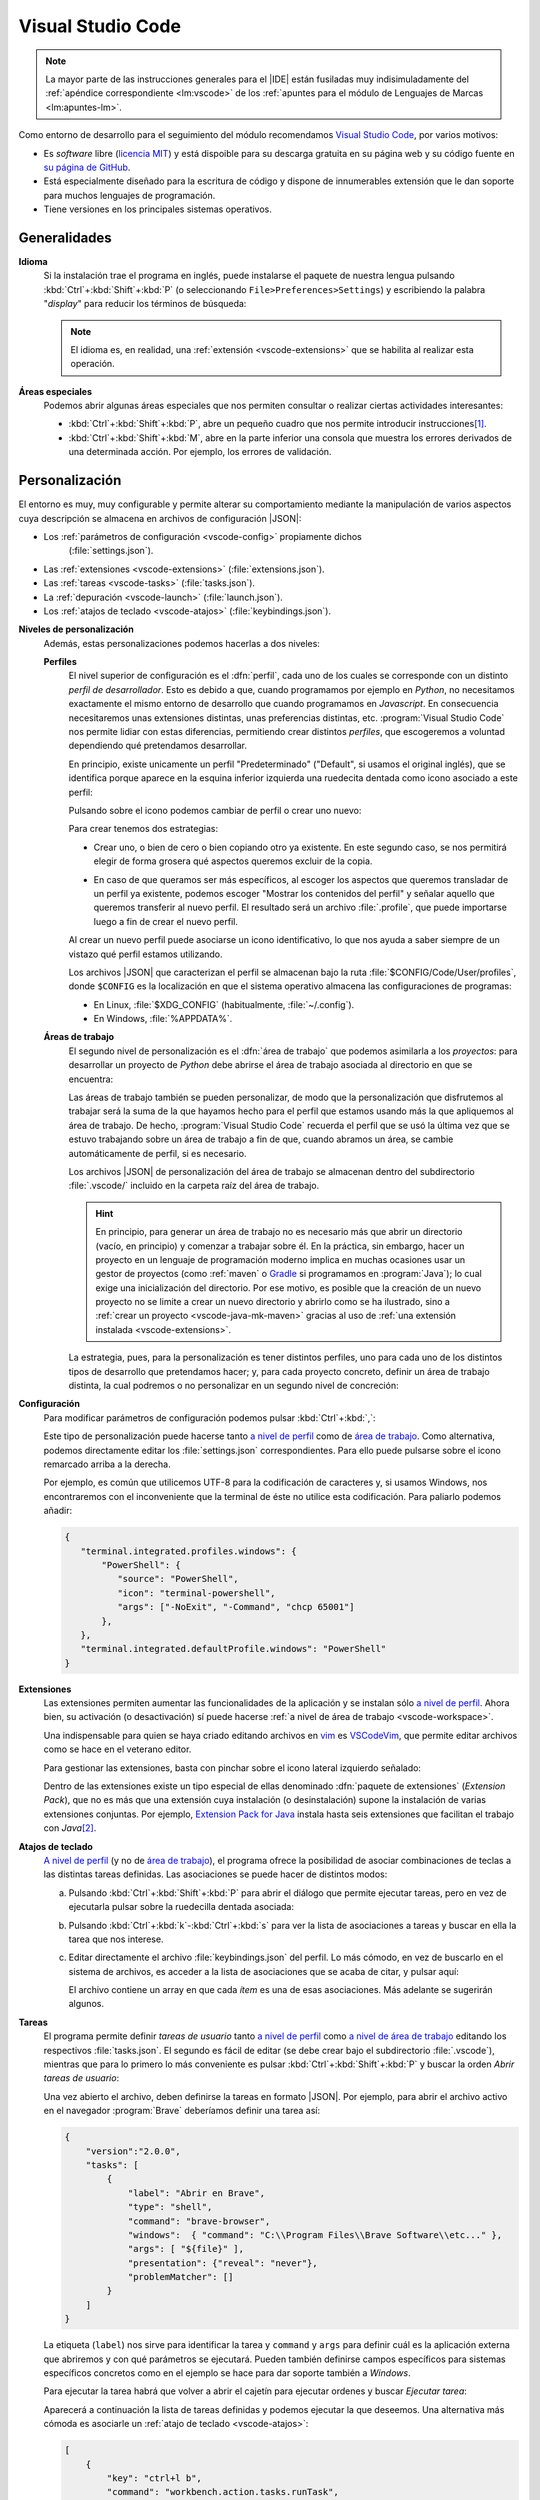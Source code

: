 .. _vscode:

Visual Studio Code
******************
.. note:: La mayor parte de las instrucciones generales para el |IDE| están
   fusiladas muy indisimuladamente del :ref:`apéndice correspondiente
   <lm:vscode>` de los :ref:`apuntes para el módulo de Lenguajes de Marcas <lm:apuntes-lm>`.

Como entorno de desarrollo para el seguimiento del módulo recomendamos `Visual
Studio Code`_, por varios motivos:

* Es *software* libre (`licencia MIT <https://es.wikipedia.org/wiki/Licencia_MIT>`_) y
  está dispoible para su descarga gratuita en su página web y su código fuente
  en `su página de GitHub <https://github.com/microsoft/vscode>`_.
* Está especialmente diseñado para la escritura de código y dispone de
  innumerables extensión que le dan soporte para muchos lenguajes de
  programación.
* Tiene versiones en los principales sistemas operativos.

Generalidades
=============
.. _vscode-language:

**Idioma**
  Si la instalación trae el programa en inglés, puede instalarse el paquete
  de nuestra lengua pulsando :kbd:`Ctrl`\ +\ :kbd:`Shift`\ +\ :kbd:`P` (o
  seleccionando ``File>Preferences>Settings``) y escribiendo la palabra
  "*display*" para reducir los términos de búsqueda:

  .. image:: files/00-vscode-lang.png

  .. note:: El idioma es, en realidad, una :ref:`extensión <vscode-extensions>`
     que se habilita al realizar esta operación.

**Áreas especiales**
   Podemos abrir algunas áreas especiales que nos permiten consultar o realizar
   ciertas actividades interesantes:

   * :kbd:`Ctrl`\ +\ :kbd:`Shift`\ +\ :kbd:`P`, abre un pequeño cuadro que nos
     permite introducir instrucciones\ [#]_.
   * :kbd:`Ctrl`\ +\ :kbd:`Shift`\ +\ :kbd:`M`, abre en la parte inferior una
     consola que muestra los errores derivados de una determinada acción. Por
     ejemplo, los errores de validación.

Personalización
===============
El entorno es muy, muy configurable y permite alterar su comportamiento
mediante la manipulación de varios aspectos cuya descripción se almacena en
archivos de configuración |JSON|:

+ Los :ref:`parámetros de configuración <vscode-config>` propiamente dichos
    (:file:`settings.json`).
+ Las :ref:`extensiones <vscode-extensions>` (:file:`extensions.json`).
+ Las :ref:`tareas <vscode-tasks>` (:file:`tasks.json`).
+ La :ref:`depuración <vscode-launch>` (:file:`launch.json`).
+ Los :ref:`atajos de teclado <vscode-atajos>` (:file:`keybindings.json`).

**Niveles de personalización**
   Además, estas personalizaciones podemos hacerlas a dos niveles:

   .. _vscode-profile:

   **Perfiles**
      El nivel superior de configuración es el :dfn:`perfil`, cada uno de los
      cuales se corresponde con un distinto *perfil de desarrollador*. Esto es
      debido a que, cuando programamos por ejemplo en *Python*, no necesitamos
      exactamente el mismo entorno de desarrollo que cuando programamos en
      *Javascript*. En consecuencia necesitaremos unas extensiones distintas,
      unas preferencias distintas, etc. :program:`Visual Studio Code` nos
      permite lidiar con estas diferencias, permitiendo crear distintos
      *perfiles*, que escogeremos a voluntad dependiendo qué pretendamos
      desarrollar.

      En principio, existe unicamente un perfil "Predeterminado" ("Default", si
      usamos el original inglés), que se identifica porque aparece en la esquina
      inferior izquierda una ruedecita dentada como icono asociado a este
      perfil:

      .. image:: files/predeterminado.png

      Pulsando sobre el icono podemos cambiar de perfil o crear uno nuevo:

      .. image:: files/predeterminado2.png

      Para crear tenemos dos estrategias:

      + Crear uno, o bien de cero o bien copiando otro ya existente. En este
        segundo caso, se nos permitirá elegir de forma grosera qué aspectos
        queremos excluir de la copia.

        .. image:: files/crear_perfiles.png

      + En caso de que queramos ser más específicos, al escoger los aspectos que
        queremos transladar de un perfil ya existente, podemos escoger "Mostrar
        los contenidos del perfil"  y señalar aquello que queremos transferir al
        nuevo perfil. El resultado será un archivo :file:`.profile`, que puede
        importarse luego a fin de crear el nuevo perfil.

      Al crear un nuevo perfil puede asociarse un icono identificativo, lo que
      nos ayuda a saber siempre de un vistazo qué perfil estamos utilizando.

      Los archivos |JSON| que caracterizan el perfil se almacenan bajo la ruta
      :file:`$CONFIG/Code/User/profiles`, donde ``$CONFIG`` es la localización
      en que el sistema operativo almacena las configuraciones de programas:

      + En Linux, :file:`$XDG_CONFIG` (habitualmente, :file:`~/.config`).
      + En Windows, :file:`%APPDATA%`.

   .. _vscode-workspace:

   **Áreas de trabajo**
      El segundo nivel de personalización es el :dfn:`área de trabajo` que podemos
      asimilarla a los *proyectos*: para desarrollar un proyecto de *Python*
      debe abrirse el área de trabajo asociada al directorio en que se
      encuentra:

      .. image:: files/01-vscode-abrir.png

      Las áreas de trabajo también se pueden personalizar, de modo que la
      personalización que disfrutemos al trabajar será la suma de la que hayamos
      hecho para el perfil que estamos usando más la que apliquemos al área de
      trabajo. De hecho, :program:`Visual Studio Code` recuerda el perfil que se
      usó la última vez que se estuvo trabajando sobre un área de trabajo a fin
      de que, cuando abramos un área, se cambie automáticamente de perfil, si es
      necesario.

      Los archivos |JSON| de personalización del área de trabajo se almacenan
      dentro del subdirectorio :file:`.vscode/` incluido en la carpeta raíz del
      área de trabajo.

      .. hint:: En principio, para generar un área de trabajo no es necesario más
         que abrir un directorio (vacío, en principio) y comenzar a trabajar
         sobre él. En la práctica, sin embargo, hacer un proyecto en un
         lenguaje de programación moderno implica en muchas ocasiones usar un
         gestor de proyectos (como :ref:`maven` o Gradle_ si programamos en
         :program:`Java`); lo cual exige una inicialización del directorio.
         Por ese motivo, es posible que la creación de un nuevo
         proyecto no se limite a crear un nuevo directorio y abrirlo como se ha
         ilustrado, sino a :ref:`crear un proyecto <vscode-java-mk-maven>`
         gracias al uso de :ref:`una extensión instalada <vscode-extensions>`.

      .. todo:: Tratar las área de trabajo de múltiples directorios.

      La estrategia, pues, para la personalización es tener distintos perfiles,
      uno para cada uno de los distintos tipos de desarrollo que pretendamos
      hacer; y, para cada proyecto concreto, definir un área de trabajo
      distinta, la cual podremos o no personalizar en un segundo nivel de
      concreción:

      .. image:: files/perfiles_areas.png

      .. seealso:: Véanse más adelante los :ref:`vscode-start`.

.. _vscode-config:

**Configuración**
   Para modificar parámetros de configuración podemos pulsar :kbd:`Ctrl`\ +\
   :kbd:`,`:

   .. image:: files/02-vscode-conf.png

   Este tipo de personalización puede hacerse tanto `a nivel de perfil`_
   como de `área de trabajo`_. Como
   alternativa, podemos directamente editar los :file:`settings.json`
   correspondientes. Para ello puede pulsarse sobre el icono remarcado arriba a
   la derecha.

   .. _vscode-utf8-term-win:

   Por ejemplo, es común que utilicemos UTF-8 para la codificación de caracteres
   y, si usamos Windows, nos encontraremos con el inconveniente que la terminal
   de éste no utilice esta codificación. Para paliarlo podemos añadir:

   .. code-block:: json

      {
         "terminal.integrated.profiles.windows": {
             "PowerShell": {
                "source": "PowerShell",
                "icon": "terminal-powershell",
                "args": ["-NoExit", "-Command", "chcp 65001"]
             },
         },
         "terminal.integrated.defaultProfile.windows": "PowerShell"
      }
       

.. _vscode-extensions:

**Extensiones**
   Las extensiones permiten aumentar las funcionalidades de la aplicación  y se
   instalan sólo `a nivel de perfil`_. Ahora bien, su
   activación (o desactivación) sí puede hacerse :ref:`a nivel de área de
   trabajo <vscode-workspace>`.

   Una indispensable para quien se haya criado editando archivos en `vim
   <https://www.vim.org/>`_ es `VSCodeVim
   <https://marketplace.visualstudio.com/items?itemName=vscodevim.vim>`_, que
   permite editar archivos como se hace en el veterano editor.

   Para gestionar las extensiones, basta con pinchar sobre el icono lateral
   izquierdo  señalado:

   .. image:: files/03-vscode-ext.png

   Dentro de las extensiones existe un tipo especial de ellas denominado
   :dfn:`paquete de extensiones` (*Extension Pack*), que no es más que una
   extensión cuya instalación (o desinstalación) supone la instalación de varias
   extensiones conjuntas. Por ejemplo, `Extension Pack for Java
   <https://marketplace.visualstudio.com/items?itemName=vscjava.vscode-java-pack>`_
   instala hasta seis extensiones que facilitan el trabajo con *Java*\ [#]_.

.. _vscode-atajos:

**Atajos de teclado**
   `A nivel de perfil`_ (y no de `área de trabajo`_), el programa ofrece la
   posibilidad de asociar combinaciones de teclas a las distintas tareas
   definidas. Las asociaciones se puede hacer de distintos modos:

   .. rst-class:: simple

   a. Pulsando :kbd:`Ctrl`\ +\ :kbd:`Shift`\ +\ :kbd:`P` para abrir el diálogo
      que permite ejecutar tareas, pero en vez de ejecutarla pulsar sobre la
      ruedecilla dentada asociada:

      .. image:: files/task-addkeybinding.png

   #. Pulsando :kbd:`Ctrl`\ +\ :kbd:`k`\ -\ :kbd:`Ctrl`\ +\ :kbd:`s` para ver la
      lista de asociaciones a tareas y buscar en ella la tarea que nos interese.

   #. Editar directamente el archivo :file:`keybindings.json` del perfil. Lo más
      cómodo, en vez de buscarlo en el sistema de archivos, es acceder a la lista
      de asociaciones que se acaba de citar, y pulsar aquí:

      .. image:: files/addkeybinding.png

      El archivo contiene un array en que cada *ítem* es una de esas
      asociaciones. Más adelante se sugerirán algunos.

   .. seealso:: La ayuda oficial del programa tiene `una buena explicación sobre
      estos atajos <https://code.visualstudio.com/docs/getstarted/keybindings>`_.

.. _vscode-tasks:

**Tareas**
   El programa permite definir *tareas de usuario* tanto `a nivel de perfil`_
   como `a nivel de área de trabajo`_ editando los respectivos
   :file:`tasks.json`. El segundo es fácil de editar (se debe crear bajo el
   subdirectorio :file:`.vscode`), mientras que para lo primero lo más
   conveniente es pulsar :kbd:`Ctrl`\ +\ :kbd:`Shift`\ +\ :kbd:`P` y buscar la
   orden `Abrir tareas de usuario`:
      
   .. image:: files/usertasks.png

   Una vez abierto el archivo, deben definirse la tareas en formato |JSON|. Por
   ejemplo, para abrir el archivo activo en el navegador :program:`Brave`
   deberíamos definir una tarea así:

   .. code-block:: json

      {
          "version":"2.0.0",
          "tasks": [
              {
                  "label": "Abrir en Brave",
                  "type": "shell",
                  "command": "brave-browser",
                  "windows":  { "command": "C:\\Program Files\\Brave Software\\etc..." },
                  "args": [ "${file}" ],
                  "presentation": {"reveal": "never"},
                  "problemMatcher": []
              }
          ]
      }

   La etiqueta (``label``) nos sirve para identificar la tarea y ``command`` y
   ``args`` para definir cuál es la aplicación externa  que abriremos y con qué
   parámetros se ejecutará. Pueden también definirse campos específicos para
   sistemas específicos concretos como en el ejemplo se hace para dar soporte
   también a *Windows*.

   .. seealso:: Para ver cuáles son las variables que pueden usarse (como
      ``${file}`` en el ejemplo), consúltese `Variables Reference
      <https://code.visualstudio.com/docs/editor/variables-reference>`_ de la
      documentación oficial.

   Para ejecutar la tarea habrá que volver a abrir el cajetín para ejecutar
   ordenes y buscar `Ejecutar tarea`:

   .. image:: files/runtask.png

   Aparecerá a continuación la lista de tareas definidas y podemos ejecutar
   la que deseemos. Una alternativa más cómoda es asociarle un :ref:`atajo de
   teclado <vscode-atajos>`:

   .. code-block:: json

      [
          {
              "key": "ctrl+l b",
              "command": "workbench.action.tasks.runTask",
              "args": "Abrir en Brave"
          }
      ]

   En este caso, se abrirá Brave_ al pulsar :kbd:`Ctrl`\ +\ :kbd:`l`\ -\
   :kbd:`b`.

   .. seealso:: Para más información, consulte `cómo crear tareas
      <https://code.visualstudio.com/docs/editor/tasks>`_.

.. _vscode-launch:

**Depuración**
   :program:`Visual Studio Code` también está preparado para permitir la
   ejecución y depuración de código con las técnicas habituales de ejecución
   paso a paso, puntos de ruptura, puntos de ruptura condicionales, etc. Para
   ello es necesario dotarlo de soporte para la depuración del lenguaje de
   programación concreto en el que queramos hacer nuestros desarrollos. Esto se
   logra instalando las extensiones de depuración propias de cada lenguaje
   (`Debugger for Java`_, `Javascript Debugger
   <https://marketplace.visualstudio.com/items?itemName=ms-vscode.js-debug-nightly>`_,
   `Python Debugger
   <https://marketplace.visualstudio.com/items?itemName=ms-python.debugpy>`_,
   etc).

   De inicio, sin configuración adicional, podremos establecer puntos de
   ruptura, etc. usando el editor y podremos ejecutar sin atender ninguno
   pulsando :kbd:`Ctrl`\ +\ :kbd:`F5`, y ejecutar depurando pulsando :kbd:`F5`.

   También es posible la depuración abriendo la barra lateral para ello:

   .. image:: files/debug.png

   En esa barra puede escogerse, en caso de existir varias formas, cómo
   queremos lanzar el programa; y podrán vigilarse y manipularse los valores de
   las variables durante la depuración.

   .. _vscode-launch-json:

   En principio, cuando se pulsan :kbd:`F5` o :kbd:`Ctrl`\ +\ :kbd:`F5`, el
   |IDE| intenta ejecutar el archivo activo\ [#]_. Esto es un problema cuando
   escribimos un proyecto, que contiene múltiples archivos y cuando, además,
   necesitamos pasar parámetros al programa\ [#]_. Por ese motivo, debe
   escribirse un archivo :file:`.vscode/launch.json` en el directorio de
   proyecto con un aspecto como este\ [#]_:

   .. code-block:: json

      {
          "version": "0.2.0",
          "configurations": [
              {
                  "type": "java",
                  "name": "MiApp (help)",
                  "request": "launch",
                  "mainClass": "edu.acceso.miapp.Main",  // ¿Qué clase es la principal?
                  "args": ["--help"]    // ¿Con qué argumento lanzamos el programa?
              },
              {
                  "type": "java",
                  "name": "MiApp (terminal)",
                  "request": "launch",
                  "mainClass": "edu.acceso.miapp.Main",
                  "args": ["--ui", "console"],
              },
              {
                  "type": "java",
                  "name": "MiApp (terminal - assert)",
                  "request": "launch",
                  "mainClass": "edu.acceso.miapp.Main",
                  "args": ["--ui", "console"],
                  "vmArgs": ["-ea"]       // Activa los asserts.
              }
          ]
      }

   En este caso, hemos definido tres mecanismos de ejecución: uno que muestra
   ayuda, otro que ejecuta el programa utilizando un argumento y el último que
   hace lo mismo al anterior pero comprobando las `aserciones
   <https://es.wikipedia.org/wiki/Aserci%C3%B3n_(inform%C3%A1tica)>`_.

   .. seealso:: A la configuración básica citada, se le puede añadir otra
      adicional dentro de :file:`.vscode/launch.json`, cuyos principios pueden
      leerse en el artículo `Working with VSCode launch configurations
      <https://gigi.nullneuron.net/gigilabs/working-with-vs-code-launch-configurations/>`_.

   .. seealso:: Para aprender a depurar lea el artículo `Debugging
      <https://code.visualstudio.com/docs/editor/debugging>`_ de la página
      oficial.

.. _vscode-start:

Preliminares
============
Antes de empezar cualquier configuración específica a un lenguaje determinado es
conveniente preparar en el :ref:`perfil Predeterminado <vscode-profile>` todo
aquellas configuraciones que deseemos que sean universales independientemente de
la herramienta que utilicemos. En particular, nos puede interesar:

+ La :ref:`configuración del idioma <vscode-language>`.
+ Si trabajamos en *Windows* y creamos aplicaciones que utilizan como interfaz
  de usuario la consola, :ref:`configurar la codificación de ésta para que sea
  UTF-8 <vscode-utf8-term-win>`.
+ Los aspectos relacionados con el editor (tamaño de la fuente, `emulación de
  vim <https://marketplace.visualstudio.com/items?itemName=vscodevim.vim>`_).
+ Los :ref:`atajos generales de teclado <vscode-atajos>`.
+ La instalación de :ref:`extensiones <vscode-extensions>` que consideremos
  útiles para todos o gran parte de los perfiles (p.e. alguna relativa a
  Github_). En caso de que alguna no sea útil para todos, podemos tenerla
  deshabilitada para perfiles específicos.

Integración con Git
===================
Un aspecto fundamental del desarrollo de aplicaciones es tener un adecuado
control de versiones. Si decidimos usar Git_, :program:`Visual Studio Code` nos
proporcionará una excelente integración.

Requisitos
----------
Previamente, sin embargo, necesitaremos:

* Tener instalada la orden `git <https://packages.debian.org/stable/git>`_ en el
  sistema.
* Tener creada una cuenta en Github_.

Inicialización
--------------
Cumplido eso podemos partir de dos comienzos distintos para convertir el espacio
de trabajo en un repositorio de Git también:

#. Definir el control de versiones en un espacio de trabajo que antes careciera
   de él.
#. Clonar un repositorio ya existente para constituir con su contenido un
   espacio de trabajo.

Para **lo primero** basta abrir un área de trabajo y, ya con el área abierta,
pinchar sobre el icono de "bifurcación de ruta" que se puede ver a la izquierda:

.. image:: files/git-init.png

Hecho esto, si el espacio de trabajo carecía de control de versiones, nos dará
la posibilidad de iniciarlo\ [#]_ y crear un *commit* inicial (el campo nos
permite indicar con qué mensaje queremos identificarlo):

.. image:: files/git-vi.png

.. caution:: El *commit* necesita realizarse bajo una identidad. Si no hay
   definida ninguna en el archivo de configuración de *Git*
   (:file:`~/.gitconfig` en *Linux* o :file:`%USERPROFILE%\\.gitconfig` en
   *Windows*) la acción no se llevará a cabo, así que tendremos que realizarla
   antes:

   .. code-block:: ini

      [user]
         name = "Perico de los Palotes"
         email = "perico@example.com"

Si, además, queremos sincronizar con un repositorio de *Github*, deberemos
volver a pinchar sobre el icono de "bifurcación de ruta" y escoger *Publicar la
rama*:

.. image:: files/git-push.png

En este caso, deberemos validarnos con nuestra cuenta (en caso de que no lo
hubiéramos hecho antes) y escoger el nombre para el nuevo repositorio:

.. image:: files/git-name.png

.. caution:: El programa atiende a lo que se haya indicado en la configuración
   de git (*Linux* la almacena en :file:`~/.gitconfig`), si es que el usuario ya
   ha usado y configurado anteriormente :program:`git` fuera de :program:`Visual
   Studio Code`. Si deseáramos que fuera el propio programa el que se encargara
   de la autenticación de modo independiente distinto** podríamos hacer lo
   siguiente:

   #. Llevar a cabo todos los desarrollos con este programa bajo un mismo
         directorio (pongamos que :file:`~/Programacion/VSCode`).

   #. Utilizar la `configuración condicional
      <https://github.blog/2017-05-10-git-2-13-has-been-released/#conditional-configuration>`_
      para modificar qué usuario realiza cambios y de qué forma se gestionan las
      credenciales. Así en :file:`~/.gitconfig` podemos escribir:

      .. code-block:: ini

         [user]
            name = Yo cuando uso Git
            email = cuenta1@example.com
         [credential]
            # Supongamos que usamos OAuth
            helper = "cache --timeout=7200"
            helper = oauth
         [includeIf "gitdir:~/Documentos/VSCode/"]
            path = ~/Documentos/VSCode/.gitconfig

      Y en :file:`~/Documentos/VSCode/.gitconfig`:

      .. code-block:: ini

         [credential]
            # helper es acomulativo y dejarlo en blanco,
            # borra las configuraciones anteriores.
            # Por tanto, Visual Studio Code se encarga de la autenticación.
            helper =
         [user]
            name = Yo cuando uso vscode
            email = cuenta2@example.com

   El problema de obrar así es que no tendremos definido ningún sistema de
   autenticación fuera de :program:`Visual Studio Code` para los proyectos que
   hayamos desarrollado con él. Por tanto, no podremos sincronizar con GitHub_
   desde la consola de texto, aunque sí desde la consola integrada en el propio
   |IDE|.

   .. seealso:: Para más información consulte este `gist que trata este
      aspecto
      <https://gist.github.com/sio2sio2/7a5d3bc79b69ed82cc8ae334a0d63b32/#varias-cuentas>`_.

La otra opción para comenzar es **clonar un repositorio** para lo cual no
tenemos más que declarar nuestro propósito y especificar cuál es la dirección
del repositorio:

.. image:: files/git-clone.png

En este caso, podemos escribir directamente la dirección del repositorio (como
se observa en la captura) o pinchar sobre "Clonar desde GitHub" para
identificarnos con un usuario. En este segundo caso (o si ya hubiéramos estado
identificados previamente), se sustituirá esa leyenda por la lista de
repositorios del usuario y podremos elegirlos directamente.

Sincronización
--------------
Una vez que tengamos asociado el directorio local con un repositorio remoto, el
programa será capaz de marcarnos qué archivos hemos cambiado respecto a la
versión del último *commit*, nos lo mostrará en el propio editor e incluso
podremos consultar en qué consiste ese cambio y revocarlo:

.. image:: files/git-mod.png

Con el soporte nativo para *Git* de :program:`Visual Studio Code` sólo podremos
hacer comparaciones entre la última versión moficiada y la última confirmada
(*commit*). Sin embargo, si instalamos la extensión `Gitlens
<https://marketplace.visualstudio.com/items?itemName=eamodio.gitlens>`_ podremos
hacer estas comparaciones con todas las versiones anteriores:

.. image:: files/git-gitlens.png

Otra circunstancia con la que nos podemos encontrar es que un área de trabajo
que ya tenemos asociada a un repositorio remoto, quede desfasada y queramos,
antes de comenzar a programar, sincronizarla para que quede en el estado más
avanzado del repositorio. Para ello, simplemente, podemos hacer un "*pull*" tal
como haríamos manualmente con :program:`git`:

.. image:: files/git-pull.png

Existe, no obstante, la posibilidad de ejecutar periódicamente un :code:`git
fetch` si configuramos:

.. code-block:: json

   {
        "git.autofetch": true,
        "git.autofetchPeriod": 1800000
   }

en que la segunda opción indica la frecuencia con la que se hace la comprobación
(500 horas, o sea, nunca). Esto provoca que al abrir el programa se compruebe si
ha habido algún cambio en el respositorio desde la última vez que accedimos al
área de trabajo y ya no se vuelva a realizar otra comprobación mientras estamos
trabajando\ [#]_:

.. image:: files/git-fetch.png

.. note:: La captura muestra directamente lo que se ve en la barra lateral
   izquierda cuando pulsamos el icono de *Git* (*bifurcación de ruta*). Sin
   embargo, antes de pulsar, podemos conocer que existen cambios en el
   repositorio remoto, porque en la barra de estado de la parte inferior se verá
   que hay cambios pendientes (en este caso, 1 de bajada y ninguno de subida).

Ramas
-----
El soporte nativo también nos permite tratar con ramas, cambiar entre ellas y
mezclarlas de forma bastante intuitiva. En la parte izquierda de la barra
inferior de estado podemos ver en qué rama estamos trabajando y, si pulsamos
sobre ella, se nos abrirá un cuadro para escoger otra rama entre las existentes
o crear una nueva:

.. image:: files/git-branch.png

Para otras operaciones, como mezclar ramas, habría que acudir al menú de la
sección de control de versiones:

.. image:: files/git-branch-menu.png

.. _vscode-java:

Java
====
Obviamente, para programar en *Java*, sea con :program:`Visual Studio Code` o
con cualquier otro |IDE|, debemos tener instalado |JDK| (o sea, el *paquete de
desarrollo para Java*). Lo más juicioso en este caso es usar la versión
desarrollada por OpenJDK_, que publica para distintas plataformas y sistemas
operativos. En los sistemas *Linux* sus versiones son las versiones de
referencia\ [#]_, así que podremos instalarla mediante el sistema de paquetería;
mientras que en *Windows* podemos utilizar los instalables que nos ofrece
`Adoptium <https://adoptium.net/>`_.

Configuración previa
--------------------
.. table:: Extensiones recomendadas
   :class: vscode-extensions

   +-----------------------------------------+---------------------------------------------------------------------------------------+
   | `Language Support for Java by Red Hat`_ |                                                                                       |
   +-----------------------------------------+---------------------------------------------------------------------------------------+
   | `Project Manager for Java`_             | Facilita la gestión de proyectos de Java, permitiendo directamente la creación de un  |
   |                                         | proyecto, que es un área de  trabajo con una estructura básica ya definida y una      |
   |                                         | configuración básica.                                                                 |
   +-----------------------------------------+---------------------------------------------------------------------------------------+
   | `Debugger for Java`_                    | Permite depurar los programas de Java (puntos de ruptura, ejecución condicional,      |
   |                                         | ejecución paso a paso, etc).                                                          |
   +-----------------------------------------+---------------------------------------------------------------------------------------+
   | `IntelliCode`_                          | Proporciona sugerencias basadas en |IA|.                                              |
   +-----------------------------------------+---------------------------------------------------------------------------------------+
   | `Maven for Java`_                       | Si usamos Maven como gestor de proyecto incorpora utilizades interesantes.            |
   +-----------------------------------------+---------------------------------------------------------------------------------------+
   | `Test Runner for Java`_                 | Permite ejecutar casos de prueba.                                                     |
   +-----------------------------------------+---------------------------------------------------------------------------------------+

.. _vscode-java-settings:

Además de estas extensiones, puede interesarnos añadir configuración adicional:

.. code-block:: json

   {
      "files.exclude": {
         "target/": true,           // No ver compilaciones si usamos Maven.
      },
      // Evita los inlay hints para los parámetros de las funciones.
      "editor.inlayHints.enabled": "off"
   }

Además, durante la codificación puede interesarnos hacer alguna prueba
individual de cómo funciona algún método a través de la consola interactiva `JShell
<https://docs.oracle.com/en/java/javase/22/jshell/introduction-jshell.html>`_.
Podemos, por supuesto, abrir una terminal (:kbd:`Ctrl`\ +\ :kbd:`\``) y escribir
directamente la orden en ella, pero sin duda es más cómodo :ref:`crear una tarea
<vscode-tasks>` y asociarla a una :ref:`combinación de teclas <vscode-atajos>`.
La tarea podemos definirla con este código |JSON|:

.. _vscode-definir-jshell:

.. code:: json

   {
      "label": "Shell para Java",
      "type": "shell",
      "command": "jshell",
      "windows": {
         // Adoption al instalar Java no define la variable JAVA_HOME,
         // sino quue añade la localización del programa al PATH. De lo
         // contrario habría que hacer algo así:
         // "command": "${env:JAVA_HOME}\\bin\\jshell.exe"
      },
      "args": [], // Sin argumentos.
      "presentation": {
         "reveal": "always",
         "panel": "new"
      },
      "problemMatcher": []
   }

y la asociación a la combinación :kbd:`Ctrl`\ +\ :kbd:`Shift`\ +\ :kbd:`J` de
este modo:

.. code-block:: json

   {
      "key": "ctrl+shift+j",
      "command": "workbench.action.tasks.runTask",
      "args": "Shell para Java"
   }

.. _vscode-java-mk-maven:

Creación del proyecto
---------------------
Para comenzar un proyecto, en vez de abrir directamente un `área de trabajo`_,
lo mejor es *crear un nuevo proyecto* a través de la extensión `Project Manager
for Java`_, lo que definirá directamente en la nueva área de trabajo una
estructura de directorios apropiada para el gestor de proyectos que
seleccionemos. En el caso de Maven_, :ref:`la que se expone
a continuación <estruct-maven>`. A esta estructura, podemos añadir a mano según
nuestras necesidades:

a. Archivos de licencia (:file:`LICENCE`) e información (:file:`README.md` o
   :file:`README.rst`, según prefiramos).

#. Un subdirectorio :file:`.vscode/` para configuración relacionada con
   :program:`Visual Studio Code` y que puede incluir:

   :file:`settings.json`,
      que contiene la configuración adicional del `área de trabajo`_.

   :file:`launch.json`,
      en que incluiremos información relativa a la :ref:`ejecución y la
      depuración del código <vscode-launch-json>`.

#. Un archivo :file:`.gitignore` para evitar que Git_ vigile algunas partes
   del directorio de proyecto (por ejemplo, allí donde se guardan las clases
   compiladas).

#. Un subdirectorio :file:`.github/` con configuración relativa a a la
   sincronización del repositorio con GitHub_.

.. _vscode-maven:

Maven
-----
Como gestor del proyecto, podemos de decantarnos por :ref:`maven`.  Para ello,
necesitaremos haber instalado la extensión `Maven for Java`_.

Al escoger la creación de un proyecto con :ref:`maven` se nos pedirá escoger un
*groupID* y un *artifactID* (véanse `las explicaciones al respecto en la
página del propio software
<https://maven.apache.org/guides/mini/guide-naming-conventions.html>`_).  El
proyecto tendrá esta estructura:

.. code-block:: none
   :name: estruct-maven
   :emphasize-lines: 5-13, 16

   +- .github/  (... contenido relativo a la sincronización ...)
   +- .vscode/
   |      +-- launch.json
   |      +-- settings.json
   +- src/
   |   +-- main/java
   |   |     +-- java
   |   |     |     +-- /edu/accesodatos/miapp
   |   |     |                            +-- Main.java
   |   |     |                            +-- ... (archivos del proyecto)
   |   |     +-- resources/
   |   +-- test/ (pruebas de software)
   +- target/ (aquí dentro se guardan los .class)
   +- .gitignore
   +- LICENSE
   +- pom.xml (configuración de Maven)
   +- README.md

donde las línea enfatizadas son las que generará el *plugin*, mientras que lo
demás es probable que lo vayamos creando nosotros según nuestras necesidades.

La creación de proyecto, define archivo :file:`pom.xml` que podemos
revisar. Inicialmente puede interesarnos añadir:

.. code-block:: xml

   <version>1.0.0</version>          <!-- Podemos modificar el valor -->
   <name>MiPrimeraAplicacion</name>  <!-- Podemos añadir esto -->

   <developers>
      <developer>
         <id>perico-midnick</id>
         <name>Perico de los Palotes</name>
         <email>perico.palotes@gmail.com</email>
      </developer>
   </developers>

.. tip:: Si al crear el proyecto, se acostumbra a no usar ningún arquetipo; el
   |IDE| no preguntará si se quiere abrir el directorio de proyecto, sino el
   directorio padre; lo cual es un engorro. Así que es mejor, configurar el
   plugin `a nivel de perfil`_ para que ni siquiera haga la pregunta.

Ya hemos indicado que una de las ventajas de usar *Maven* es no tener que
rompernos la cabeza con las dependencias del proyecto; y añadir al
:file:`pom.xml` el `repositorio de Maven <https://mvnrepository.com/>`_
apropiado.  La tarea, además, se puede simplificar mucho si la búsqueda del
paquete necesario la realizamos dentro del propio `Visual Studio Code` con la
extensión `Maven for Java`_:

.. image:: files/mavenEnVSCode.png

.. seealso:: Para más información, consulte `las explicaciones de Maven al
   respecto
   <https://maven.apache.org/plugins/maven-javadoc-plugin/usage.html>`_.

.. _vscode-java-debug:

Ejecución
---------
Ya hemos dicho que para ejecutar la aplicación podemos pulsar :kbd:`Ctrl`\ +
:kbd:`F5` (si no queremos atender a los puntos de ruptura que hayamos definido)
o, simplemente, :kbd:`F5` si sí queremos hacerlo y depurar el programa paso a
paso. Además, podemos instruir al |IDE| de cómo ejecutar el programa dándole
instrucciones en :file:`.vscode/launch.json`. A todo lo ya dicho es conveniente
añadir algunas notas:

**Argumentos**
   Si se quiere dejar que el programador escriba a mano en cada ejecución los
   argumentos puede usarse:

   .. code-block:: json

      "args": "${command:SpecifyProgramArgs}"

   Y si se quiere que haya algumnos argumentos predeterminados y otros escritos a
   mano:

     .. code-block:: json

        "args": ["--ui", "cli", "${command:SpecifyProgramArgs}"]

   También se pueden definir valores en :file:`settings.xml` y usarlos como
   argumentos:

   .. code-block:: json

      // En settings.xml

      {
         // ...
         "miapp.args": {
            "ui": "cli",
            "format": "json"
         }
      }


   Que podremos usar como:

   .. code-block:: json

      // En launch.json
      "args": [
         "--ui": "${config:miapp.args.ui}",
         "--format": "${config:miapp.args.format}"
      ]

   Otra posibilidad es definir un conjunto discreto de valores, y posibilitar
   que se elija de la lista al ejecutar:

   .. code-block:: json
      :emphasize-lines: 17

      {
         "version": "0.2.0",
         "inputs": [
            {
               "id": "interface",
               "type": "pickString",
               "options": ["auto", "cli", "gui"],
               "description": "Seleccione la interfaz de usuario"
            }
         ],
         "configurations": [
            {
               "type": "java",
               "name": "MiApp (help)",
               "request": "launch",
               "mainClass": "${java:mainClass}",  // ¿Qué clase es la principal?
               "args": ["--uid", "${input:interface}"]    
            }
         ]
      }

**Clase principal**
   Al indicar cómo ejecutar un programa, debe indicarse cuál es la clase
   principal de ejecución:

   .. code-block:: json

      "mainClass": "edu.acceso.miapp.Main"

   Una alternativa es definir una propiedad en :file:`settings.json`:

   .. code-block:: json

      {
         "app.package": "edu.acceso.miapp"
      }

   y usarla luego en :file:`launch.json`


   .. code-block:: json

      "mainClass": "${config:app.package}.Main"

Otros aspectos
--------------
Aún hay otros aspectos en los que conviene reparar.

.. rubric:: Versión de Java

El :file:`pom.xml` que se genera automáticamente tiene definidas estas
propiedades:

.. code-block:: xml

   <properties>
       <maven.compiler.source>17</maven.compiler.source>
       <maven.compiler.target>17</maven.compiler.target>
   </properties>

que define qué sintaxis comprobará el analizador sintáctico (``source``) y para
qué versión de Java se generará el *bytecode* (``target``). Pero a partir de
Java 9 (y posiblemente queramos compilar para versiones posteriores) el
compilador :command:`javac` introdujo la opción ``--release`` en sustitución de
las dos antedichas (que siguen funcionando por otra parte). Por ese motivo es
conveniente reescribir así:

.. code-block:: xml

   <properties>
       <maven.compiler.release>21</maven.compiler.release>
   </properties>

   <build>
      <plugins>
         <plugin>
             <groupId>org.apache.maven.plugins</groupId>
             <artifactId>maven-compiler-plugin</artifactId>
             <configuration>
                 <release>${maven.compiler.release}</release>
             </configuration>
         </plugin>
      </plugins>
   </build>

.. _vscode-javadoc:

.. rubric:: Documentación para desarrolladores

El estándar para crear la documentación de la |API| de un programa escrito en
*Java* es Javadoc_. No forma parte del propósito de esta guía redactar una guía
sobre cómo escribir los comentarios en el código para generar la documentación
con esta herramienta, pero sí indicar cómo posibilitar su ejecución.

En un proyecto gestionado con Maven_ será necesario añadir el plugin
`maven-javadoc-plugin
<https://mvnrepository.com/artifact/org.apache.maven.plugins/maven-javadoc-plugin>`_
a :file:`pom.xml`:

.. code-block:: xml

   <build>
       <plugins>
           <plugin>
               <groupId>org.apache.maven.plugins</groupId>
               <artifactId>maven-javadoc-plugin</artifactId>
               <!-- La última versión puede consultarse en el repositorio de Maven -->
               <version>3.11.2</version>
               <configuration>
                  <source>${maven.compiler.source}</source> <!-- o ${maven.compiler.release} -->
                  <show>private</show> <!-- Muestra también atributos privados -->
               </configuration>
           </plugin>
       </plugins>
   </build>

Lo cual creará la documentación dentro de :file:`target/reports/apidocs/` con
que sólo ejecutemos:

.. code-block:: console

   $ mvn javadoc:javadoc

El problema de esto es que una vez generada la documentación es probable que al
cambiar comentarios e intentar regenerar la documentación, ésta no cambie; y nos veamos
forzados a limpiar primero. Para ello :command:`mvn` trae el subcomando
``clean``, que implica borrar absolutamente todo, incluidas las clases ya
compiladas. Por ese motivo, es conveniente crear un perfil que borre únicamente
la documentación y no el resto del contenido generado por :command:`mvn`. De
nuevo, tendremos que añadir a :file:`pom.xml`:

.. code-block:: xml

   <profiles>
       <profile>
           <id>clean-javadoc-only</id>
           <build>
               <plugins>
                   <plugin>
                       <artifactId>maven-clean-plugin</artifactId>
                       <configuration>
                           <excludeDefaultDirectories>true</excludeDefaultDirectories>
                           <filesets>
                               <fileset>
                                   <directory>${project.build.directory}/reports/apidocs</directory>
                               </fileset>
                           </filesets>
                       </configuration>
                   </plugin>
               </plugins>
           </build>
       </profile>
   </profiles>
   
De este modo, podremos generar la documentación siempre así:

.. code-block:: console

   $ mvn clean:clean javadoc:javadoc -Pclean-javadoc-only

.. hint:: Si :ref:`creamos una tarea <vscode-tasks>` y le asociamos una
   :ref:`combinación de teclas <vscode-atajos>`, tal :ref:`como hicimos con
   jshell <vscode-definir-jshell>`. todo será muy cómodo.

.. note:: El directorio en que se genera la documentación puede cambiarse, si se
   desea:

   .. code-block:: xml

      <configuration>
           <source>${maven.compiler.source}</source>
           <show>private</show>
           <outputDirectory>${project.basedir}/docs</outputDirectory>
      </configuration>
      
.. seealso:: Para saber cómo generar y publicar automáticamente la documentación al
   sincronizar con el repositorio de GitHub_, consulte `este gist
   <https://gist.github.com/sio2sio2/0fa7f78405933c04b494831de41b7021/>`_.

.. rubric:: Empaquetamiento de la aplicación

Otro aspecto interesante es el empaquetamiento del proyecto en un archivo |JAR|:

+ Cuando es una librería, es probable que nos interese empaquetarla sin
  dependencias.
+ Cuando es una aplicación para usuario final, muy probablemente queramos un
  paquete autosuficiente que contenga todas las dependencias.

:program:`Visual Studio Code` permite empaquetar la aplicación pinchando el
icono remarcado:

.. image:: files/exportJavaSC.png

o, simplemente, escribir la orden (:kbd:`Ctrl`\ +\ :kbd:`Shift`\ +\ :kbd:`P`)
"Export Jar". En ambos casos, se pedirá el archivo que contiene  la clase
principal y las dependencias que queremos incluir. El `.jar` quedará guardado en
el directorio de proyecto y ya podremos ejecutar la aplicación con:

.. code-block:: console

   $ java -jar nombreProyecto.jar

Si, por el contrario, queremos generar manualmente un paquete, podemos ejecutar:

.. code-block:: console

   $ mvn package
   $ mvn clean package   # Si queremos borrar antes la compilación y que se regenere

Pero esto no es suficiente, también deberemos tocar :file:`pom.xml` según sea
nuestro propósito.

**Librería**
   En este caso, nos interesará no incluir las dependencias:

   .. code-block:: xml

      <plugin>
          <groupId>org.apache.maven.plugins</groupId>
          <artifactId>maven-jar-plugin</artifactId>
          <version>3.4.2</version> <!-- La última versión -->
          <configuration>
              <finalName>package</finalName>
          </configuration>
      </plugin>
      
   El resultado es el archivo :file:`target/package.jar`. Si no definimos
   el elemento ``<finalName>``, tiene como valor predeterminado
   ``${project.artifactId}-{project.version}``.

**Aplicación final**
   En este caso nos interesa incluir todas las dependencias y tendremos que
   configurar de distinta forma:

   .. code-block:: xml

      <!-- ... -->

      <properties>
         <main.class>edu.acceso.miapp.Main</main.class>
         <!-- Otras propiedades -->
      </properties>

      <!-- ... --->
      
      <build>
         <plugins>
            <plugin>
                <groupId>org.apache.maven.plugins</groupId>
                <artifactId>maven-shade-plugin</artifactId>
                <version>3.6.0</version>
                <configuration>
                    <createDependencyReducedPom>false</createDependencyReducedPom>
                    <outputFile>target/package.jar</outputFile>
                    <minimizeJar>true</minimizeJar>
                    <transformers>
                        <transformer implementation="org.apache.maven.plugins.shade.resource.ManifestResourceTransformer">
                            <mainClass>${main.class}</mainClass>
                        </transformer>
                    </transformers>
                </configuration>
                <executions>
                    <execution>
                        <phase>package</phase>
                        <goals>
                            <goal>shade</goal>
                        </goals>
                    </execution>
                </executions>
            </plugin>
         </plugins>
      </build>
   
   que generará el paquete con idéntico nombre. El predeterminado habría sido el
   mismo que en el caso anterior.

.. seealso:: Si quiere generar un paquete automácamente al crear una *release*
   en GitHub, eche un ojo a `este gist al respecto
   <https://gist.github.com/sio2sio2/efb81004024fd8329e2aef047f324c9c/>`_.

.. rubric:: Notas al pie

.. [#] En realidad, las instrucciones se caracterizan por empezar a escribirse
   con ``>``, por lo que, si pulsamos :kbd:`Ctrl`\ +\ :kbd:`P` y luego
   escribimos :kbd:`>`, obtendremos el mismo efecto.

.. [#] Cuatro de las cuales sí instalaremos de forma individual nosotros.

.. [#] El :file:`launch.json` predeterminado de `Debugger for Java`_ es como el
   que propondremos a continuación pero con:

   .. code-block:: json

      "mainClass": "${file}"

   de ahí que se espere encontrar activo el archivo que contiene la clase
   principal.

.. [#] Un programa funcional en *Java* suele ejecutarse a mano así:

   .. code-block:: console

      $ java -jar miprograma.jar --ui gui --input archivo.txt

   supuesto que hayamos creado un paquete |JAR| con la aplicación. Los
   argumentos que habremos definido para que el programact arranque deben
   proprocionarse al programa en el momento de su ejecución.

.. [#] Son ejemplos para proyectos escritos en *Java*. En proyectos escritos en
   otros lenguajes, puedenm cambiar las propiedades ligeramente. Por ejemplo,
   para *Python* no habrá una propiedad ``mainClass``, sino otra llamada
   ``program``, que identifica el archivo que debe ejecutarse.

.. [#] O sea, de que internamente se haga el equivalente a un :code:`git init`
   que deberíamos ejecutar nosotros si realizáramos a mano esta acción.

.. [#] Lo cual es útil si es un proyecto personal que sólo desarrollamos
   nosotros. Si hay otros desarrolladores trabajando, quizás sea más conveniente
   que no deshabilitemos la comprobación periódica (por defecto, el valor es 180
   segundos). Por tanto, quizás la primera línea de configuración es útil a
   nivel de perfil, pero la segunda debería ser más propia del nivel de área de
   trabajo.

.. [#] En *Debian*, por ejemplo, los paquetes :deb:`default-jre` y
   :deb:`default-jdk` apuntan a los paquetes creados con el *software* de
   OpenJDK_.

.. |JSON| replace:: :abbr:`JSON (JavaScript Object Notation)`
.. |IDE| replace:: :abbr:`IDE (Integrated Development Environment)`
.. |JDK| replace:: :abbr:`JDK (Java Development Kit)`
.. |IA| replace:: :abbr:`IA (Inteligencia Artificial)`
.. |HTML| replace:: :abbr:`HTML (HyperText Markup Language)`
.. |JAR| replace:: :abbr:`JAR (Java ARchive)`
.. |API| replace:: :abbr:`API (Application Programming Inteface)`

.. _Visual Studio Code: https://code.visualstudio.com/
.. _Gradle: https://gradle.org/
.. _perfil: #vscode-profile
.. _a nivel de perfil: #vscode-profile
.. _área de trabajo: #vscode-workspace
.. _a nivel de área de trabajo: #vscode-workspace
.. _Brave: https://brave.com
.. _Debugger for Java: https://marketplace.visualstudio.com/items?itemName=vscjava.vscode-java-debug
.. _Github: https://github.com
.. _Language Support for Java by Red Hat: https://marketplace.visualstudio.com/items?itemName=redhat.java
.. _OpenJDK: https://openjdk.org/
.. _IntelliCode: https://marketplace.visualstudio.com/items?itemName=VisualStudioExptTeam.vscodeintellicode
.. _Project Manager for Java: https://marketplace.visualstudio.com/items?itemName=vscjava.vscode-java-dependency
.. _Debugger for Java: https://marketplace.visualstudio.com/items?itemName=vscjava.vscode-java-debug
.. _Test Runner for Java: https://marketplace.visualstudio.com/items?itemName=vscjava.vscode-java-test
.. _Maven for Java: https://marketplace.visualstudio.com/items?itemName=vscjava.vscode-maven
.. _Javadoc: https://docs.oracle.com/javase/8/docs/technotes/tools/windows/javadoc.html
